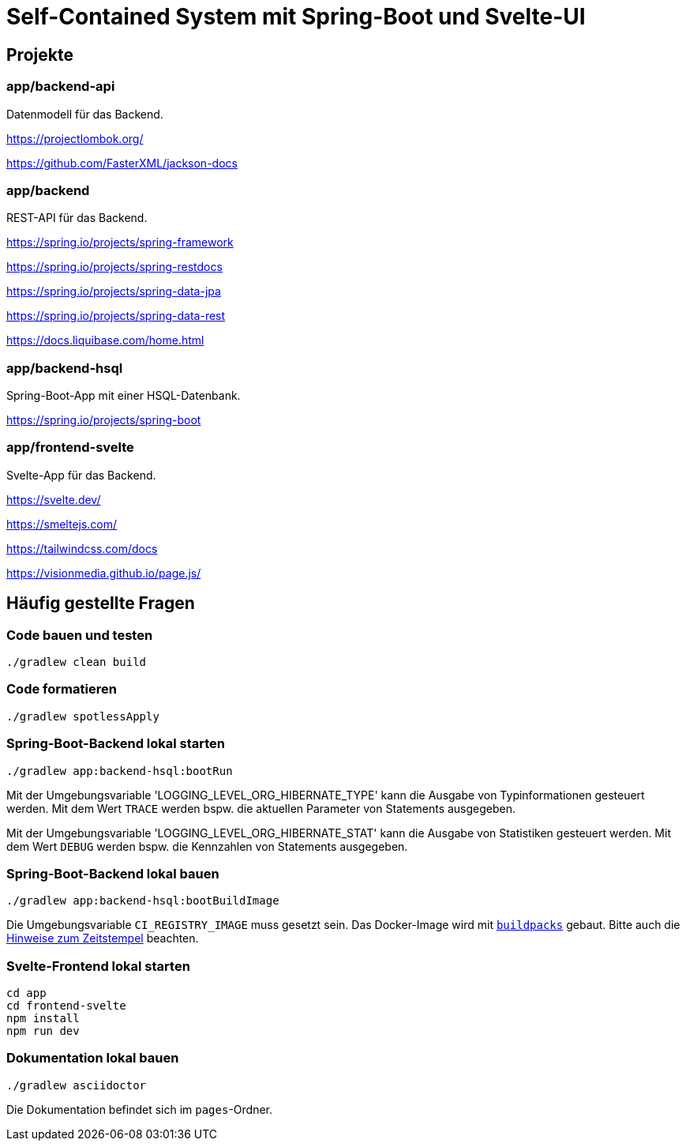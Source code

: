 :icons: font
:experimental: true
= Self-Contained System mit Spring-Boot und Svelte-UI

== Projekte

=== app/backend-api

Datenmodell für das Backend.

https://projectlombok.org/

https://github.com/FasterXML/jackson-docs

=== app/backend

REST-API für das Backend.

https://spring.io/projects/spring-framework

https://spring.io/projects/spring-restdocs

https://spring.io/projects/spring-data-jpa

https://spring.io/projects/spring-data-rest

https://docs.liquibase.com/home.html

=== app/backend-hsql

Spring-Boot-App mit einer HSQL-Datenbank.

https://spring.io/projects/spring-boot

=== app/frontend-svelte

Svelte-App für das Backend.

https://svelte.dev/

https://smeltejs.com/

https://tailwindcss.com/docs

https://visionmedia.github.io/page.js/

== Häufig gestellte Fragen

[[_f1]]
=== Code bauen und testen

----
./gradlew clean build
----

[[_f2]]
=== Code formatieren

----
./gradlew spotlessApply
----

[[_f3]]
=== Spring-Boot-Backend lokal starten

----
./gradlew app:backend-hsql:bootRun
----

Mit der Umgebungsvariable 'LOGGING_LEVEL_ORG_HIBERNATE_TYPE' kann die Ausgabe von Typinformationen gesteuert werden.
Mit dem Wert `TRACE` werden bspw. die aktuellen Parameter von Statements ausgegeben.

Mit der Umgebungsvariable 'LOGGING_LEVEL_ORG_HIBERNATE_STAT' kann die Ausgabe von Statistiken gesteuert werden.
Mit dem Wert `DEBUG` werden bspw. die Kennzahlen von Statements ausgegeben.

[[_f4]]
=== Spring-Boot-Backend lokal bauen

----
./gradlew app:backend-hsql:bootBuildImage
----

Die Umgebungsvariable `CI_REGISTRY_IMAGE` muss gesetzt sein.
Das Docker-Image wird mit
https://buildpacks.io[`buildpacks`]
gebaut.
Bitte auch die 
https://buildpacks.io/docs/reference/reproducibility/[Hinweise zum Zeitstempel]
beachten.

[[_f5]]
=== Svelte-Frontend lokal starten

----
cd app
cd frontend-svelte
npm install
npm run dev
----

[[_f6]]
=== Dokumentation lokal bauen

----
./gradlew asciidoctor
----

Die Dokumentation befindet sich im `pages`-Ordner.
